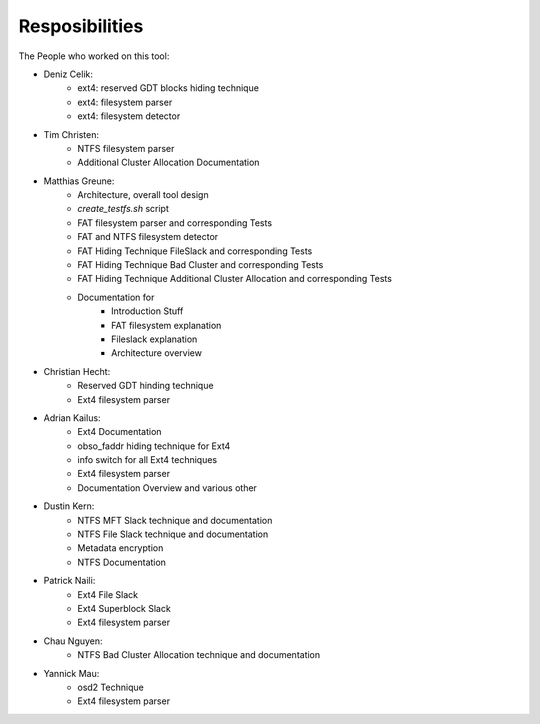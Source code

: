 Resposibilities
---------------

The People who worked on this tool:

* Deniz Celik:
    * ext4: reserved GDT blocks hiding technique
    * ext4: filesystem parser
    * ext4: filesystem detector
* Tim Christen:
    * NTFS filesystem parser
    * Additional Cluster Allocation Documentation
* Matthias Greune:
    * Architecture, overall tool design
    * `create_testfs.sh` script
    * FAT filesystem parser and corresponding Tests
    * FAT and NTFS filesystem detector
    * FAT Hiding Technique FileSlack and corresponding Tests
    * FAT Hiding Technique Bad Cluster  and corresponding Tests
    * FAT Hiding Technique Additional Cluster Allocation  and corresponding Tests
    * Documentation for
        * Introduction Stuff
        * FAT filesystem explanation
        * Fileslack explanation
        * Architecture overview
* Christian Hecht:
    * Reserved GDT hinding technique
    * Ext4 filesystem parser
* Adrian Kailus:
    * Ext4 Documentation
    * obso_faddr hiding technique for Ext4
    * info switch for all Ext4 techniques
    * Ext4 filesystem parser
    * Documentation Overview and various other
* Dustin Kern:
    * NTFS MFT Slack technique and documentation
    * NTFS File Slack technique and documentation
    * Metadata encryption
    * NTFS Documentation
* Patrick Naili:
    * Ext4 File Slack
    * Ext4 Superblock Slack
    * Ext4 filesystem parser
* Chau Nguyen:
    * NTFS Bad Cluster Allocation technique and documentation
* Yannick Mau:
    * osd2 Technique
    * Ext4 filesystem parser
